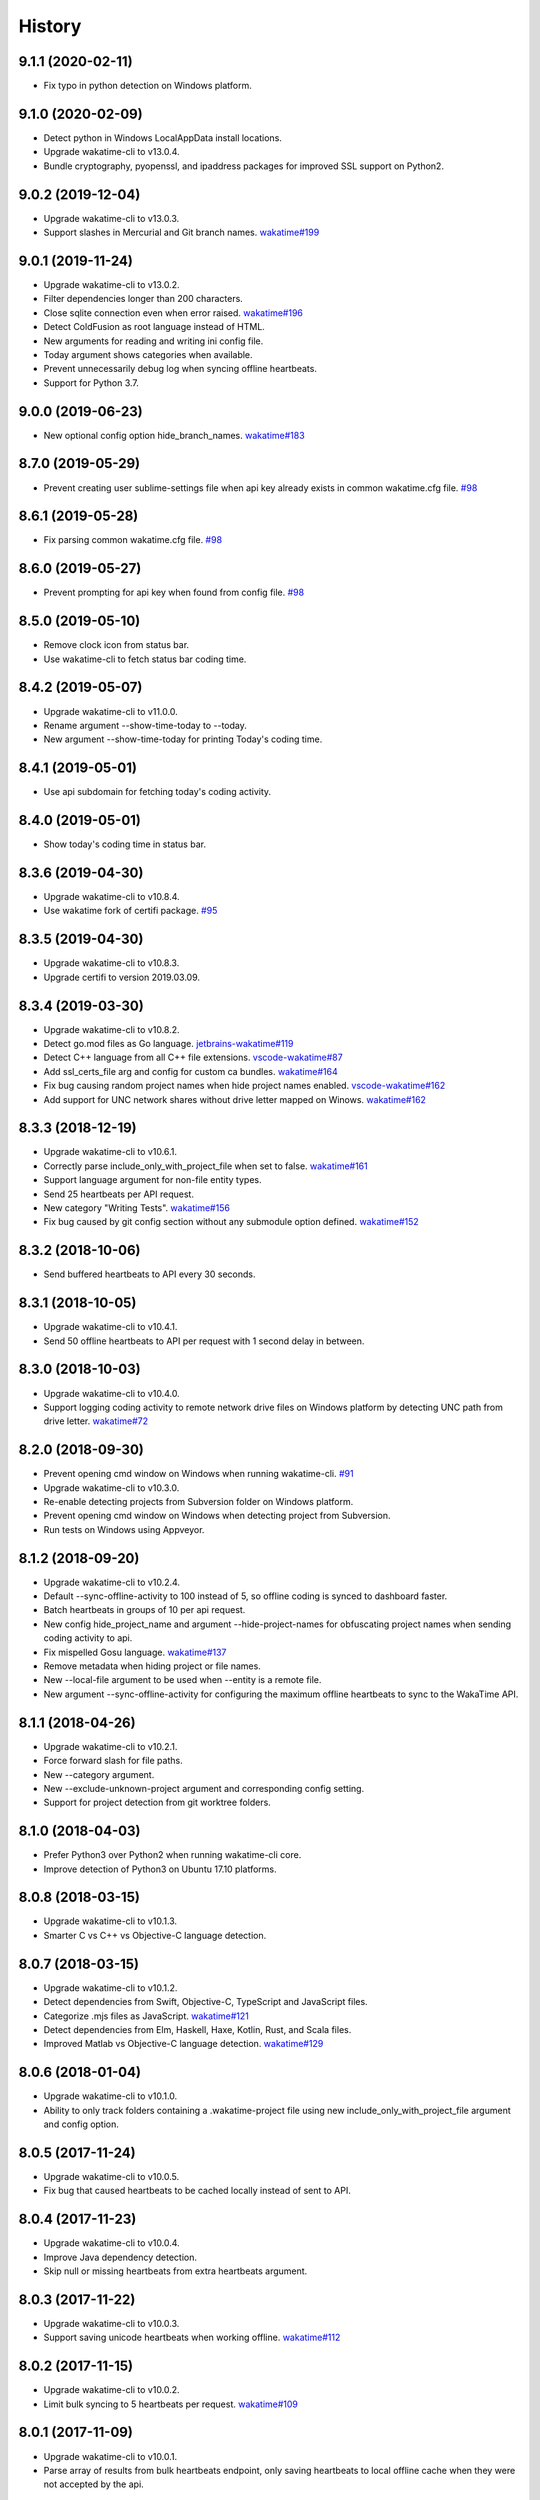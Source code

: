 
History
-------


9.1.1 (2020-02-11)
++++++++++++++++++

- Fix typo in python detection on Windows platform.


9.1.0 (2020-02-09)
++++++++++++++++++

- Detect python in Windows LocalAppData install locations.
- Upgrade wakatime-cli to v13.0.4.
- Bundle cryptography, pyopenssl, and ipaddress packages for improved SSL
  support on Python2.


9.0.2 (2019-12-04)
++++++++++++++++++

- Upgrade wakatime-cli to v13.0.3.
- Support slashes in Mercurial and Git branch names.
  `wakatime#199 <https://github.com/wakatime/wakatime/issues/199>`_


9.0.1 (2019-11-24)
++++++++++++++++++

- Upgrade wakatime-cli to v13.0.2.
- Filter dependencies longer than 200 characters.
- Close sqlite connection even when error raised.
  `wakatime#196 <https://github.com/wakatime/wakatime/issues/196>`_
- Detect ColdFusion as root language instead of HTML.
- New arguments for reading and writing ini config file.
- Today argument shows categories when available.
- Prevent unnecessarily debug log when syncing offline heartbeats.
- Support for Python 3.7.


9.0.0 (2019-06-23)
++++++++++++++++++

- New optional config option hide_branch_names.
  `wakatime#183 <https://github.com/wakatime/wakatime/issues/183>`_


8.7.0 (2019-05-29)
++++++++++++++++++

- Prevent creating user sublime-settings file when api key already exists in
  common wakatime.cfg file.
  `#98 <https://github.com/wakatime/sublime-wakatime/issues/98>`_


8.6.1 (2019-05-28)
++++++++++++++++++

- Fix parsing common wakatime.cfg file.
  `#98 <https://github.com/wakatime/sublime-wakatime/issues/98>`_


8.6.0 (2019-05-27)
++++++++++++++++++

- Prevent prompting for api key when found from config file.
  `#98 <https://github.com/wakatime/sublime-wakatime/issues/98>`_


8.5.0 (2019-05-10)
++++++++++++++++++

- Remove clock icon from status bar.
- Use wakatime-cli to fetch status bar coding time.


8.4.2 (2019-05-07)
++++++++++++++++++

- Upgrade wakatime-cli to v11.0.0.
- Rename argument --show-time-today to --today.
- New argument --show-time-today for printing Today's coding time.


8.4.1 (2019-05-01)
++++++++++++++++++

- Use api subdomain for fetching today's coding activity.


8.4.0 (2019-05-01)
++++++++++++++++++

- Show today's coding time in status bar.


8.3.6 (2019-04-30)
++++++++++++++++++

- Upgrade wakatime-cli to v10.8.4.
- Use wakatime fork of certifi package.
  `#95 <https://github.com/wakatime/sublime-wakatime/issues/95>`_


8.3.5 (2019-04-30)
++++++++++++++++++

- Upgrade wakatime-cli to v10.8.3.
- Upgrade certifi to version 2019.03.09.


8.3.4 (2019-03-30)
++++++++++++++++++

- Upgrade wakatime-cli to v10.8.2.
- Detect go.mod files as Go language.
  `jetbrains-wakatime#119 <https://github.com/wakatime/jetbrains-wakatime/issues/119>`_
- Detect C++ language from all C++ file extensions.
  `vscode-wakatime#87 <https://github.com/wakatime/vscode-wakatime/issues/87>`_
- Add ssl_certs_file arg and config for custom ca bundles.
  `wakatime#164 <https://github.com/wakatime/wakatime/issues/164>`_
- Fix bug causing random project names when hide project names enabled.
  `vscode-wakatime#162 <https://github.com/wakatime/vscode-wakatime/issues/61>`_
- Add support for UNC network shares without drive letter mapped on Winows.
  `wakatime#162 <https://github.com/wakatime/wakatime/issues/162>`_


8.3.3 (2018-12-19)
++++++++++++++++++

- Upgrade wakatime-cli to v10.6.1.
- Correctly parse include_only_with_project_file when set to false.
  `wakatime#161 <https://github.com/wakatime/wakatime/issues/161>`_
- Support language argument for non-file entity types.
- Send 25 heartbeats per API request.
- New category "Writing Tests".
  `wakatime#156 <https://github.com/wakatime/wakatime/issues/156>`_
- Fix bug caused by git config section without any submodule option defined.
  `wakatime#152 <https://github.com/wakatime/wakatime/issues/152>`_


8.3.2 (2018-10-06)
++++++++++++++++++

- Send buffered heartbeats to API every 30 seconds.


8.3.1 (2018-10-05)
++++++++++++++++++

- Upgrade wakatime-cli to v10.4.1.
- Send 50 offline heartbeats to API per request with 1 second delay in between.


8.3.0 (2018-10-03)
++++++++++++++++++

- Upgrade wakatime-cli to v10.4.0.
- Support logging coding activity to remote network drive files on Windows
  platform by detecting UNC path from drive letter.
  `wakatime#72 <https://github.com/wakatime/wakatime/issues/72>`_


8.2.0 (2018-09-30)
++++++++++++++++++

- Prevent opening cmd window on Windows when running wakatime-cli.
  `#91 <https://github.com/wakatime/sublime-wakatime/issues/91>`_
- Upgrade wakatime-cli to v10.3.0.
- Re-enable detecting projects from Subversion folder on Windows platform.
- Prevent opening cmd window on Windows when detecting project from Subversion.
- Run tests on Windows using Appveyor.


8.1.2 (2018-09-20)
++++++++++++++++++

- Upgrade wakatime-cli to v10.2.4.
- Default --sync-offline-activity to 100 instead of 5, so offline coding is
  synced to dashboard faster.
- Batch heartbeats in groups of 10 per api request.
- New config hide_project_name and argument --hide-project-names for
  obfuscating project names when sending coding activity to api.
- Fix mispelled Gosu language.
  `wakatime#137 <https://github.com/wakatime/wakatime/issues/137>`_
- Remove metadata when hiding project or file names.
- New --local-file argument to be used when --entity is a remote file.
- New argument --sync-offline-activity for configuring the maximum offline
  heartbeats to sync to the WakaTime API.


8.1.1 (2018-04-26)
++++++++++++++++++

- Upgrade wakatime-cli to v10.2.1.
- Force forward slash for file paths.
- New --category argument.
- New --exclude-unknown-project argument and corresponding config setting.
- Support for project detection from git worktree folders.


8.1.0 (2018-04-03)
++++++++++++++++++

- Prefer Python3 over Python2 when running wakatime-cli core.
- Improve detection of Python3 on Ubuntu 17.10 platforms.


8.0.8 (2018-03-15)
++++++++++++++++++

- Upgrade wakatime-cli to v10.1.3.
- Smarter C vs C++ vs Objective-C language detection.


8.0.7 (2018-03-15)
++++++++++++++++++

- Upgrade wakatime-cli to v10.1.2.
- Detect dependencies from Swift, Objective-C, TypeScript and JavaScript files.
- Categorize .mjs files as JavaScript.
  `wakatime#121 <https://github.com/wakatime/wakatime/issues/121>`_
- Detect dependencies from Elm, Haskell, Haxe, Kotlin, Rust, and Scala files.
- Improved Matlab vs Objective-C language detection.
  `wakatime#129 <https://github.com/wakatime/wakatime/issues/129>`_


8.0.6 (2018-01-04)
++++++++++++++++++

- Upgrade wakatime-cli to v10.1.0.
- Ability to only track folders containing a .wakatime-project file using new
  include_only_with_project_file argument and config option.


8.0.5 (2017-11-24)
++++++++++++++++++

- Upgrade wakatime-cli to v10.0.5.
- Fix bug that caused heartbeats to be cached locally instead of sent to API.


8.0.4 (2017-11-23)
++++++++++++++++++

- Upgrade wakatime-cli to v10.0.4.
- Improve Java dependency detection.
- Skip null or missing heartbeats from extra heartbeats argument.


8.0.3 (2017-11-22)
++++++++++++++++++

- Upgrade wakatime-cli to v10.0.3.
- Support saving unicode heartbeats when working offline.
  `wakatime#112 <https://github.com/wakatime/wakatime/issues/112>`_


8.0.2 (2017-11-15)
++++++++++++++++++

- Upgrade wakatime-cli to v10.0.2.
- Limit bulk syncing to 5 heartbeats per request.
  `wakatime#109 <https://github.com/wakatime/wakatime/issues/109>`_


8.0.1 (2017-11-09)
++++++++++++++++++

- Upgrade wakatime-cli to v10.0.1.
- Parse array of results from bulk heartbeats endpoint, only saving heartbeats
  to local offline cache when they were not accepted by the api.


8.0.0 (2017-11-08)
++++++++++++++++++

- Upgrade wakatime-cli to v10.0.0.
- Upload multiple heartbeats to bulk endpoint for improved network performance.
  `wakatime#107 <https://github.com/wakatime/wakatime/issues/107>`_


7.0.26 (2017-11-07)
++++++++++++++++++

- Upgrade wakatime-cli to v9.0.1.
- Fix bug causing 401 response when hidefilenames is enabled.
  `wakatime#106 <https://github.com/wakatime/wakatime/issues/106>`_


7.0.25 (2017-11-05)
++++++++++++++++++

- Ability to override python binary location in sublime-settings file.
  `#78 <https://github.com/wakatime/sublime-wakatime/issues/78>`_
- Upgrade wakatime-cli to v9.0.0.
- Detect project and branch names from git submodules.
  `wakatime#105 <https://github.com/wakatime/wakatime/issues/105>`_


7.0.24 (2017-10-29)
++++++++++++++++++

- Upgrade wakatime-cli to v8.0.5.
- Allow passing string arguments wrapped in extra quotes for plugins which
  cannot properly escape spaces in arguments.
- Upgrade pytz to v2017.2.
- Upgrade requests to v2.18.4.
- Upgrade tzlocal to v1.4.
- Use WAKATIME_HOME env variable for offline and session caching.
  `wakatime#102 <https://github.com/wakatime/wakatime/issues/102>`_


7.0.23 (2017-09-14)
++++++++++++++++++

- Add "include" setting to bypass ignored files.
  `#89 <https://github.com/wakatime/sublime-wakatime/issues/89>`_


7.0.22 (2017-06-08)
++++++++++++++++++

- Upgrade wakatime-cli to v8.0.3.
- Improve Matlab language detection.


7.0.21 (2017-05-24)
++++++++++++++++++

- Upgrade wakatime-cli to v8.0.2.
- Only treat proxy string as NTLM proxy after unable to connect with HTTPS and
  SOCKS proxy.
- Support running automated tests on Linux, OS X, and Windows.
- Ability to disable SSL cert verification.
  `wakatime#90 <https://github.com/wakatime/wakatime/issues/90>`_
- Disable line count stats for files larger than 2MB to improve performance.
- Print error saying Python needs upgrading when requests can't be imported.


7.0.20 (2017-04-10)
++++++++++++++++++

- Fix install instructions formatting.


7.0.19 (2017-04-10)
++++++++++++++++++

- Remove /var/www/ from default ignored folders.


7.0.18 (2017-03-16)
++++++++++++++++++

- Upgrade wakatime-cli to v8.0.0.
- No longer creating ~/.wakatime.cfg file, since only using Sublime settings.


7.0.17 (2017-03-01)
++++++++++++++++++

- Upgrade wakatime-cli to v7.0.4.


7.0.16 (2017-02-20)
++++++++++++++++++

- Upgrade wakatime-cli to v7.0.2.


7.0.15 (2017-02-13)
++++++++++++++++++

- Upgrade wakatime-cli to v6.2.2.
- Upgrade pygments library to v2.2.0 for improved language detection.


7.0.14 (2017-02-08)
++++++++++++++++++

- Upgrade wakatime-cli to v6.2.1.
- Allow boolean or list of regex patterns for hidefilenames config setting.


7.0.13 (2016-11-11)
++++++++++++++++++

- Support old Sublime Text with Python 2.6.
- Fix bug that prevented reading default api key from existing config file.


7.0.12 (2016-10-24)
++++++++++++++++++

- Upgrade wakatime-cli to v6.2.0.
- Exit with status code 104 when api key is missing or invalid. Exit with
  status code 103 when config file missing or invalid.
- New WAKATIME_HOME env variable for setting path to config and log files.
- Improve debug warning message from unsupported dependency parsers.


7.0.11 (2016-09-23)
++++++++++++++++++

- Handle UnicodeDecodeError when when logging.
  `#68 <https://github.com/wakatime/sublime-wakatime/issues/68>`_


7.0.10 (2016-09-22)
++++++++++++++++++

- Handle UnicodeDecodeError when looking for python.
  `#68 <https://github.com/wakatime/sublime-wakatime/issues/68>`_
- Upgrade wakatime-cli to v6.0.9.


7.0.9 (2016-09-02)
++++++++++++++++++

- Upgrade wakatime-cli to v6.0.8.


7.0.8 (2016-07-21)
++++++++++++++++++

- Upgrade wakatime-cli to master version to fix debug logging encoding bug.


7.0.7 (2016-07-06)
++++++++++++++++++

- Upgrade wakatime-cli to v6.0.7.
- Handle unknown exceptions from requests library by deleting cached session
  object because it could be from a previous conflicting version.
- New hostname setting in config file to set machine hostname. Hostname
  argument takes priority over hostname from config file.
- Prevent logging unrelated exception when logging tracebacks.
- Use correct namespace for pygments.lexers.ClassNotFound exception so it is
  caught when dependency detection not available for a language.


7.0.6 (2016-06-13)
++++++++++++++++++

- Upgrade wakatime-cli to v6.0.5.
- Upgrade pygments to v2.1.3 for better language coverage.


7.0.5 (2016-06-08)
++++++++++++++++++

- Upgrade wakatime-cli to master version to fix bug in urllib3 package causing
  unhandled retry exceptions.
- Prevent tracking git branch with detached head.


7.0.4 (2016-05-21)
++++++++++++++++++

- Upgrade wakatime-cli to v6.0.3.
- Upgrade requests dependency to v2.10.0.
- Support for SOCKS proxies.


7.0.3 (2016-05-16)
++++++++++++++++++

- Upgrade wakatime-cli to v6.0.2.
- Prevent popup on Mac when xcode-tools is not installed.


7.0.2 (2016-04-29)
++++++++++++++++++

- Prevent implicit unicode decoding from string format when logging output
  from Python version check.


7.0.1 (2016-04-28)
++++++++++++++++++

- Upgrade wakatime-cli to v6.0.1.
- Fix bug which prevented plugin from being sent with extra heartbeats.


7.0.0 (2016-04-28)
++++++++++++++++++

- Queue heartbeats and send to wakatime-cli after 4 seconds.
- Nest settings menu under Package Settings.
- Upgrade wakatime-cli to v6.0.0.
- Increase default network timeout to 60 seconds when sending heartbeats to
  the api.
- New --extra-heartbeats command line argument for sending a JSON array of
  extra queued heartbeats to STDIN.
- Change --entitytype command line argument to --entity-type.
- No longer allowing --entity-type of url.
- Support passing an alternate language to cli to be used when a language can
  not be guessed from the code file.


6.0.8 (2016-04-18)
++++++++++++++++++

- Upgrade wakatime-cli to v5.0.0.
- Support regex patterns in projectmap config section for renaming projects.
- Upgrade pytz to v2016.3.
- Upgrade tzlocal to v1.2.2.


6.0.7 (2016-03-11)
++++++++++++++++++

- Fix bug causing RuntimeError when finding Python location


6.0.6 (2016-03-06)
++++++++++++++++++

- upgrade wakatime-cli to v4.1.13
- encode TimeZone as utf-8 before adding to headers
- encode X-Machine-Name as utf-8 before adding to headers


6.0.5 (2016-03-06)
++++++++++++++++++

- upgrade wakatime-cli to v4.1.11
- encode machine hostname as Unicode when adding to X-Machine-Name header


6.0.4 (2016-01-15)
++++++++++++++++++

- fix UnicodeDecodeError on ST2 with non-English locale


6.0.3 (2016-01-11)
++++++++++++++++++

- upgrade wakatime-cli core to v4.1.10
- accept 201 or 202 response codes as success from api
- upgrade requests package to v2.9.1


6.0.2 (2016-01-06)
++++++++++++++++++

- upgrade wakatime-cli core to v4.1.9
- improve C# dependency detection
- correctly log exception tracebacks
- log all unknown exceptions to wakatime.log file
- disable urllib3 SSL warning from every request
- detect dependencies from golang files
- use api.wakatime.com for sending heartbeats


6.0.1 (2016-01-01)
++++++++++++++++++

- use embedded python if system python is broken, or doesn't output a version number
- log output from wakatime-cli in ST console when in debug mode


6.0.0 (2015-12-01)
++++++++++++++++++

- use embeddable Python instead of installing on Windows


5.0.1 (2015-10-06)
++++++++++++++++++

- look for python in system PATH again


5.0.0 (2015-10-02)
++++++++++++++++++

- improve logging with levels and log function
- switch registry warnings to debug log level


4.0.20 (2015-10-01)
++++++++++++++++++

- correctly find python binary in non-Windows environments


4.0.19 (2015-10-01)
++++++++++++++++++

- handle case where ST builtin python does not have _winreg or winreg module


4.0.18 (2015-10-01)
++++++++++++++++++

- find python location from windows registry


4.0.17 (2015-10-01)
++++++++++++++++++

- download python in non blocking background thread for Windows machines


4.0.16 (2015-09-29)
++++++++++++++++++

- upgrade wakatime cli to v4.1.8
- fix bug in guess_language function
- improve dependency detection
- default request timeout of 30 seconds
- new --timeout command line argument to change request timeout in seconds
- allow passing command line arguments using sys.argv
- fix entry point for pypi distribution
- new --entity and --entitytype command line arguments


4.0.15 (2015-08-28)
++++++++++++++++++

- upgrade wakatime cli to v4.1.3
- fix local session caching


4.0.14 (2015-08-25)
++++++++++++++++++

- upgrade wakatime cli to v4.1.2
- fix bug in offline caching which prevented heartbeats from being cleaned up


4.0.13 (2015-08-25)
++++++++++++++++++

- upgrade wakatime cli to v4.1.1
- send hostname in X-Machine-Name header
- catch exceptions from pygments.modeline.get_filetype_from_buffer
- upgrade requests package to v2.7.0
- handle non-ASCII characters in import path on Windows, won't fix for Python2
- upgrade argparse to v1.3.0
- move language translations to api server
- move extension rules to api server
- detect correct header file language based on presence of .cpp or .c files named the same as the .h file


4.0.12 (2015-07-31)
++++++++++++++++++

- correctly use urllib in Python3


4.0.11 (2015-07-31)
++++++++++++++++++

- install python if missing on Windows OS


4.0.10 (2015-07-31)
++++++++++++++++++

- downgrade requests library to v2.6.0


4.0.9 (2015-07-29)
++++++++++++++++++

- catch exceptions from pygments.modeline.get_filetype_from_buffer


4.0.8 (2015-06-23)
++++++++++++++++++

- fix offline logging
- limit language detection to known file extensions, unless file contents has a vim modeline
- upgrade wakatime cli to v4.0.16


4.0.7 (2015-06-21)
++++++++++++++++++

- allow customizing status bar message in sublime-settings file
- guess language using multiple methods, then use most accurate guess
- use entity and type for new heartbeats api resource schema
- correctly log message from py.warnings module
- upgrade wakatime cli to v4.0.15


4.0.6 (2015-05-16)
++++++++++++++++++

- fix bug with auto detecting project name
- upgrade wakatime cli to v4.0.13


4.0.5 (2015-05-15)
++++++++++++++++++

- correctly display caller and lineno in log file when debug is true
- project passed with --project argument will always be used
- new --alternate-project argument
- upgrade wakatime cli to v4.0.12


4.0.4 (2015-05-12)
++++++++++++++++++

- reuse SSL connection over multiple processes for improved performance
- upgrade wakatime cli to v4.0.11


4.0.3 (2015-05-06)
++++++++++++++++++

- send cursorpos to wakatime cli
- upgrade wakatime cli to v4.0.10


4.0.2 (2015-05-06)
++++++++++++++++++

- only send heartbeats for the currently active buffer


4.0.1 (2015-05-06)
++++++++++++++++++

- ignore git temporary files
- don't send two write heartbeats within 2 seconds of eachother


4.0.0 (2015-04-12)
++++++++++++++++++

- listen for selection modified instead of buffer activated for better performance


3.0.19 (2015-04-07)
+++++++++++++++++++

- fix bug in project detection when folder not found


3.0.18 (2015-04-04)
+++++++++++++++++++

- upgrade wakatime cli to v4.0.8
- added api_url config option to .wakatime.cfg file


3.0.17 (2015-04-02)
+++++++++++++++++++

- use open folder as current project when not using revision control


3.0.16 (2015-04-02)
+++++++++++++++++++

- copy list when obfuscating api key so original command is not modified


3.0.15 (2015-04-01)
+++++++++++++++++++

- obfuscate api key when logging to Sublime Text Console in debug mode


3.0.14 (2015-03-31)
+++++++++++++++++++

- always use external python binary because ST builtin python does not support checking SSL certs
- upgrade wakatime cli to v4.0.6


3.0.13 (2015-03-23)
+++++++++++++++++++

- correctly check for SSL support in ST built-in python
- fix status bar message


3.0.12 (2015-03-23)
+++++++++++++++++++

- always use unicode function from compat module when encoding log messages


3.0.11 (2015-03-23)
+++++++++++++++++++

- upgrade simplejson package to v3.6.5


3.0.10 (2015-03-22)
+++++++++++++++++++

- ability to disable status bar message from WakaTime.sublime-settings file


3.0.9 (2015-03-20)
++++++++++++++++++

- status bar message showing when WakaTime plugin is enabled
- moved some logic into thread to help prevent slow plugin warning message


3.0.8 (2015-03-09)
++++++++++++++++++

- upgrade wakatime cli to v4.0.4
- use requests library instead of urllib2, so api SSL cert is verified
- new --notfile argument to support logging time without a real file
- new --proxy argument for https proxy support
- new options for excluding and including directories


3.0.7 (2015-02-05)
++++++++++++++++++

- handle errors encountered when looking for .sublime-project file


3.0.6 (2015-01-13)
++++++++++++++++++

- upgrade external wakatime package to v3.0.5
- ignore errors from malformed markup (too many closing tags)


3.0.5 (2015-01-06)
++++++++++++++++++

- upgrade external wakatime package to v3.0.4
- remove unused dependency, which is missing in some python environments


3.0.4 (2014-12-26)
++++++++++++++++++

- fix bug causing plugin to not work in Sublime Text 2


3.0.3 (2014-12-25)
++++++++++++++++++

- upgrade external wakatime package to v3.0.3
- detect JavaScript frameworks from script tags in Html template files


3.0.2 (2014-12-25)
++++++++++++++++++

- upgrade external wakatime package to v3.0.2
- detect frameworks from JavaScript and JSON files


3.0.1 (2014-12-23)
++++++++++++++++++

- parse use namespaces from php files


3.0.0 (2014-12-23)
++++++++++++++++++

- upgrade external wakatime package to v3.0.1
- detect libraries and frameworks for C++, Java, .NET, PHP, and Python files


2.0.21 (2014-12-22)
++++++++++++++++++

- upgrade external wakatime package to v2.1.11
- fix bug in offline logging when no response from api


2.0.20 (2014-12-05)
++++++++++++++++++

- upgrade external wakatime package to v2.1.9
- fix bug preventing offline heartbeats from being purged after uploaded


2.0.19 (2014-12-04)
++++++++++++++++++

- upgrade external wakatime package to v2.1.8
- fix UnicodeDecodeError when building user agent string
- handle case where response is None


2.0.18 (2014-11-30)
++++++++++++++++++

- upgrade external wakatime package to v2.1.7
- upgrade pygments to v2.0.1
- always log an error when api key is incorrect


2.0.17 (2014-11-18)
++++++++++++++++++

- upgrade external wakatime package to v2.1.6
- fix list index error when detecting subversion project


2.0.16 (2014-11-12)
++++++++++++++++++

- upgrade external wakatime package to v2.1.4
- when Python was not compiled with https support, log an error to the log file


2.0.15 (2014-11-10)
++++++++++++++++++

- upgrade external wakatime package to v2.1.3
- correctly detect branch for subversion projects


2.0.14 (2014-10-14)
++++++++++++++++++

- popup error message if Python binary not found


2.0.13 (2014-10-07)
++++++++++++++++++

- upgrade external wakatime package to v2.1.2
- still log heartbeat when something goes wrong while reading num lines in file


2.0.12 (2014-09-30)
++++++++++++++++++

- upgrade external wakatime package to v2.1.1
- fix bug where binary file opened as utf-8


2.0.11 (2014-09-30)
++++++++++++++++++

- upgrade external wakatime package to v2.1.0
- python3 compatibility changes


2.0.10 (2014-08-29)
++++++++++++++++++

- upgrade external wakatime package to v2.0.8
- supress output from svn command


2.0.9 (2014-08-27)
++++++++++++++++++

- upgrade external wakatime package to v2.0.7
- fix support for subversion projects on Mac OS X


2.0.8 (2014-08-07)
++++++++++++++++++

- upgrade external wakatime package to v2.0.6
- fix unicode bug by encoding json POST data


2.0.7 (2014-07-25)
++++++++++++++++++

- upgrade external wakatime package to v2.0.5
- option in .wakatime.cfg to obfuscate file names


2.0.6 (2014-07-25)
++++++++++++++++++

- upgrade external wakatime package to v2.0.4
- use unique logger namespace to prevent collisions in shared plugin environments


2.0.5 (2014-06-18)
++++++++++++++++++

- upgrade external wakatime package to v2.0.3
- use project name from sublime-project file when no revision control project found


2.0.4 (2014-06-09)
++++++++++++++++++

- upgrade external wakatime package to v2.0.2
- disable offline logging when Python not compiled with sqlite3 module


2.0.3 (2014-05-26)
++++++++++++++++++

- upgrade external wakatime package to v2.0.1
- fix bug in queue preventing completed tasks from being purged


2.0.2 (2014-05-26)
++++++++++++++++++

- disable syncing offline time until bug fixed


2.0.1 (2014-05-25)
++++++++++++++++++

- upgrade external wakatime package to v2.0.0
- offline time logging using sqlite3 to queue editor events


1.6.5 (2014-03-05)
++++++++++++++++++

- upgrade external wakatime package to v1.0.1
- use new domain wakatime.com


1.6.4 (2014-02-05)
++++++++++++++++++

- upgrade external wakatime package to v1.0.0
- support for mercurial revision control


1.6.3 (2014-01-15)
++++++++++++++++++

- upgrade common wakatime package to v0.5.3


1.6.2 (2014-01-14)
++++++++++++++++++

- upgrade common wakatime package to v0.5.2


1.6.1 (2013-12-13)
++++++++++++++++++

- upgrade common wakatime package to v0.5.1
- second line in .wakatime-project now sets branch name


1.6.0 (2013-12-13)
++++++++++++++++++

- upgrade common wakatime package to v0.5.0


1.5.2 (2013-12-03)
++++++++++++++++++

- use non-localized datetime in log


1.5.1 (2013-12-02)
++++++++++++++++++

- decode file names with filesystem encoding, then encode as utf-8 for logging


1.5.0 (2013-11-28)
++++++++++++++++++

- increase "ping" frequency from every 5 minutes to every 2 minutes
- prevent sending multiple api requests when saving the same file


1.4.12 (2013-11-21)
+++++++++++++++++++

- handle UnicodeDecodeError exceptions when json encoding log messages


1.4.11 (2013-11-13)
+++++++++++++++++++

- placing .wakatime-project file in a folder will read the project's name from that file


1.4.10 (2013-10-31)
++++++++++++++++++

- recognize jinja2 file extensions as HTML


1.4.9 (2013-10-28)
++++++++++++++++++

- handle case where ignore patterns not defined


1.4.8 (2013-10-27)
++++++++++++++++++

- new setting to ignore files that match a regular expression pattern


1.4.7 (2013-10-26)
++++++++++++++++++

- simplify some language lexer names into more common versions


1.4.6 (2013-10-25)
++++++++++++++++++

- force some file extensions to be recognized as certain language


1.4.5 (2013-10-14)
++++++++++++++++++

- remove support for subversion projects on Windows to prevent cmd window popups
- ignore all errors from pygments library


1.4.4 (2013-10-13)
++++++++++++++++++

- read git branch from .git/HEAD without running command line git client


1.4.3 (2013-09-30)
++++++++++++++++++

- send olson timezone string to api for displaying logged time in user's zone


1.4.2 (2013-09-30)
++++++++++++++++++

- print error code in Sublime's console if api request fails


1.4.1 (2013-09-30)
++++++++++++++++++

- fix SSL support problem for Linux users


1.4.0 (2013-09-22)
++++++++++++++++++

- log source code language type of files
- log total number of lines in files
- better python3 support


1.3.7 (2013-09-07)
++++++++++++++++++

- fix relative import bug


1.3.6 (2013-09-06)
++++++++++++++++++

- switch back to urllib2 instead of requests library in wakatime package


1.3.5 (2013-09-05)
++++++++++++++++++

- send Sublime version with api requests for easier debugging


1.3.4 (2013-09-04)
++++++++++++++++++

- upgraded wakatime package


1.3.3 (2013-09-04)
++++++++++++++++++

- using requests package in wakatime package


1.3.2 (2013-08-25)
++++++++++++++++++

- fix bug causing wrong file name detected
- misc bug fixes


1.3.0 (2013-08-15)
++++++++++++++++++

- detect git branches


1.2.0 (2013-08-12)
++++++++++++++++++

- run wakatime package in new process when no SSL support in Sublime


1.1.0 (2013-08-12)
++++++++++++++++++

- run wakatime package in main Sublime process


1.0.1 (2013-08-09)
++++++++++++++++++

- no longer beta for Package Control versioning requirement


0.4.2 (2013-08-08)
++++++++++++++++++

- remove away prompt popup


0.4.0 (2013-08-08)
++++++++++++++++++

- run wakatime package in background


0.3.3 (2013-08-06)
++++++++++++++++++

- support installing via Sublime Package Control


0.3.2 (2013-08-06)
++++++++++++++++++

- fixes for user sublime-settings file


0.3.1 (2013-08-04)
++++++++++++++++++

- renamed plugin folder


0.3.0 (2013-08-04)
++++++++++++++++++

- use WakaTime.sublime-settings file for configuration settings


0.2.10 (2013-07-29)
+++++++++++++++++++

- Python3 support
- better Windows support by detecting pythonw.exe location


0.2.9 (2013-07-22)
++++++++++++++++++

- upgraded wakatime package
- bug fix when detecting git repos


0.2.8 (2013-07-21)
++++++++++++++++++

- Windows bug fixes


0.2.7 (2013-07-20)
++++++++++++++++++

- prevent cmd window opening in background (Windows users only)


0.2.6 (2013-07-17)
++++++++++++++++++

- log errors from wakatime package to ~/.wakatime.log


0.2.5 (2013-07-17)
++++++++++++++++++

- distinguish between write events and normal events
- prompt user for api key if one does not already exist
- rename ~/.wakatime to ~/.wakatime.conf
- set away prompt to 5 minutes
- fix bug in custom logger


0.2.1 (2013-07-07)
++++++++++++++++++

- Birth

